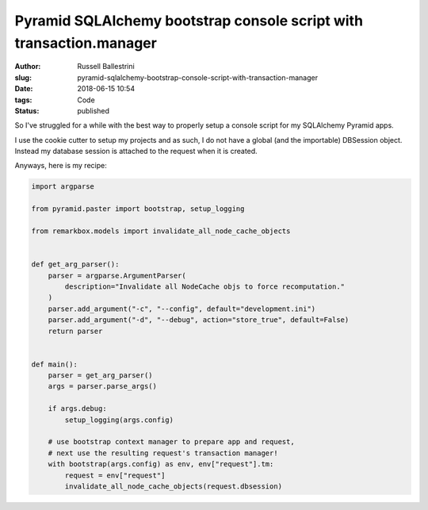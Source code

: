 Pyramid SQLAlchemy bootstrap console script with transaction.manager
#########################################################################

:author: Russell Ballestrini
:slug: pyramid-sqlalchemy-bootstrap-console-script-with-transaction-manager
:date: 2018-06-15 10:54
:tags: Code
:status: published

So I've struggled for a while with the best way to properly setup a console script for my SQLAlchemy Pyramid apps.

I use the cookie cutter to setup my projects and as such, I do not have a global (and the importable) DBSession object. Instead my database session is attached to the request when it is created.

Anyways, here is my recipe:

.. code-block:: python
    
    import argparse

    from pyramid.paster import bootstrap, setup_logging
    
    from remarkbox.models import invalidate_all_node_cache_objects
    
    
    def get_arg_parser():
        parser = argparse.ArgumentParser(
            description="Invalidate all NodeCache objs to force recomputation."
        )
        parser.add_argument("-c", "--config", default="development.ini")
        parser.add_argument("-d", "--debug", action="store_true", default=False)
        return parser
    
    
    def main():
        parser = get_arg_parser()
        args = parser.parse_args()
    
        if args.debug:
            setup_logging(args.config)
    
        # use bootstrap context manager to prepare app and request,
        # next use the resulting request's transaction manager!
        with bootstrap(args.config) as env, env["request"].tm:
            request = env["request"]
            invalidate_all_node_cache_objects(request.dbsession)
